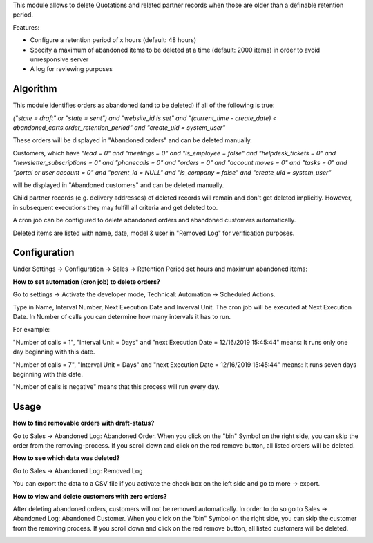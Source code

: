This module allows to delete Quotations and related partner records when those are older than a definable retention period.

Features:

* Configure a retention period of x hours (default: 48 hours)

* Specify a maximum of abandoned items to be deleted at a time (default: 2000 items) in order to avoid unresponsive server

* A log for reviewing purposes

Algorithm
=========

This module identifies orders as abandoned (and to be deleted) if all of the following is true:

`("state = draft" or "state = sent") and "website_id is set" and "(current_time - create_date) < abandoned_carts.order_retention_period" and "create_uid = system_user"`

These orders will be displayed in "Abandoned orders" and can be deleted manually.

Customers, which have
`"lead = 0" and "meetings = 0" and "is_employee = false" and "helpdesk_tickets = 0" and "newsletter_subscriptions = 0" and "phonecalls = 0" and "orders = 0" and "account moves = 0" and "tasks = 0" and "portal or user account = 0" and "parent_id = NULL" and "is_company = false" and "create_uid = system_user"`

will be displayed in "Abandoned customers" and can be deleted manually.

Child partner records (e.g. delivery addresses) of deleted records will remain and don't get deleted implicitly. However, in subsequent executions they may fulfill all criteria and get deleted too.

A cron job can be configured to delete abandoned orders and abandoned customers automatically.

Deleted items are listed with name, date, model & user in "Removed Log" for verification purposes.

Configuration
=============

Under Settings -> Configuration -> Sales -> Retention Period set hours and maximum abandoned items:

.. image:: images/1_settings.png

**How to set automation (cron job) to delete orders?**

Go to settings -> Activate the developer mode, Technical: Automation -> Scheduled Actions.

Type in Name, Interval Number, Next Execution Date and Inverval Unit. The cron job will be executed at Next Execution Date. In Number of calls you can determine how many intervals it has to run.

For example:

"Number of calls = 1", "Interval Unit = Days" and "next Execution Date = 12/16/2019 15:45:44" means: It runs only one day beginning with this date.

"Number of calls = 7", "Interval Unit = Days" and "next Execution Date = 12/16/2019 15:45:44" means: It runs seven days beginning with this date.

"Number of calls is negative" means that this process will run every day.

.. image:: images/2_cron_job.png


Usage
=====

**How to find removable orders with draft-status?**

Go to Sales -> Abandoned Log: Abandoned Order. When you click on the "bin" Symbol on the right side, you can skip the order from the removing-process. If you scroll down and click on the red remove button, all listed orders will be deleted.

.. image:: images/3_abandoned_order.png

**How to see which data was deleted?**

Go to Sales -> Abandoned Log: Removed Log

.. image:: images/4_removed_log.png

You can export the data to a CSV file if you activate the check box on the left side and go to more -> export.

.. image:: images/5_export.png

**How to view and delete customers with zero orders?**

After deleting abandoned orders, customers will not be removed automatically. In order to do so go to Sales -> Abandoned Log: Abandoned Customer. When you click on the "bin" Symbol on the right side, you can skip the customer from the removing process. If you scroll down and click on the red remove button, all listed customers will be deleted.

.. image:: images/6_abandoned_customer.png

